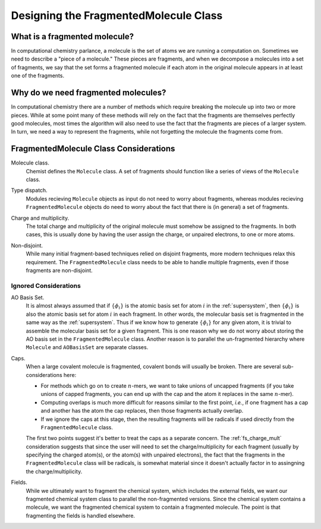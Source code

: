 ######################################
Designing the FragmentedMolecule Class
######################################

.. |n| replace:: :math:`n`

******************************
What is a fragmented molecule?
******************************

In computational chemistry parlance, a molecule is the set of atoms we are
running a computation on. Sometimes we need to describe a "piece of a 
molecule." These pieces are fragments, and when we decompose a molecules into
a set of fragments, we say that the set forms a fragmented molecule if each
atom in the original molecule appears in at least one of the fragments. 

************************************
Why do we need fragmented molecules?
************************************

In computational chemistry there are a number of methods which require breaking
the molecule up into two or more pieces. While at some point many of these
methods will rely on the fact that the fragments are themselves perfectly good
molecules, most times the algorithm will also need to use the fact that the
fragments are pieces of a larger system. In turn, we need a way to represent
the fragments, while not forgetting the molecule the fragments come from.

***************************************
FragmentedMolecule Class Considerations
***************************************

.. _fs_molecule:

Molecule class.
   Chemist defines the ``Molecule`` class. A set of fragments should function
   like a series of views of the ``Molecule`` class. 

.. _fs_type_dispatch:

Type dispatch.   
   Modules recieving ``Molecule`` objects as input do not need to worry about
   fragments, whereas modules recieving ``FragmentedMolecule`` objects do need
   to worry about the fact that there is (in general) a set of fragments.
    
.. _fs_charge_mult:

Charge and multiplicity.
   The total charge and multiplicity of the original molecule must somehow be
   assigned to the fragments. In both cases, this is usually done by having
   the user assign the charge, or unpaired electrons, to one or more atoms.

.. _fs_non_disjoint:

Non-disjoint.
   While many initial fragment-based techniques relied on disjoint fragments,
   more modern techniques relax this requirement. The ``FragmentedMolecule``
   class needs to be able to handle multiple fragments, even if those fragments
   are non-disjoint.

Ignored Considerations
======================

.. |phi_set| replace:: :math:`\left\lbrace\phi_i\right\rbrace`

AO Basis Set.
   It is almost always assumed that if |phi_set| is the atomic basis set
   for atom :math:`i` in the :ref:`supersystem`, then |phi_set| is also the
   atomic basis set for atom :math:`i` in each fragment. In other words, the
   molecular basis set is fragmented in the same way as the :ref:`supersystem`.
   Thus if we know how to generate |phi_set| for any given atom, it is trivial
   to assemble the molecular basis set for a given fragment. This is one reason
   why we do not worry about storing the AO basis set in the 
   ``FragmentedMolecule`` class. Another reason is to parallel the un-fragmented
   hierarchy where ``Molecule`` and ``AOBasisSet`` are separate classes.

Caps.
   When a large covalent molecule is fragmented, covalent bonds will usually be
   broken. There are several sub-considerations here:
   
   - For methods which go on to create |n|-mers, we want to take unions of
     uncapped fragments (if you take unions of capped fragments, you can end
     up with the cap and the atom it replaces in the same |n|-mer).
   - Computing overlaps is much more difficult for reasons similar to the first
     point, *i.e.*, if one fragment has a cap and another has the atom the cap
     replaces, then those fragments actually overlap.
   - If we ignore the caps at this stage, then the resulting fragments will be 
     radicals if used directly from the ``FragmentedMolecule`` class. 

   The first two points suggest it's better to treat the caps as a separate
   concern. The :ref:`fs_charge_mult` consideration suggests that since the
   user will need to set the charge/multiplicity for each fragment (usually by
   specifying the charged atom(s), or the atom(s) with unpaired electrons), the
   fact that the fragments in the ``FragmentedMolecule`` class  will be 
   radicals, is somewhat material since it doesn't actually factor in to
   assingning the charge/multiplicity.

Fields.
   While we ultimately want to fragment the chemical system, which includes
   the external fields, we want our fragmented chemical system class to
   parallel the non-fragmented versions. Since the chemical system contains
   a molecule, we want the fragmented chemical system to contain a fragmented
   molecule. The point is that fragmenting the fields is handled elsewhere. 